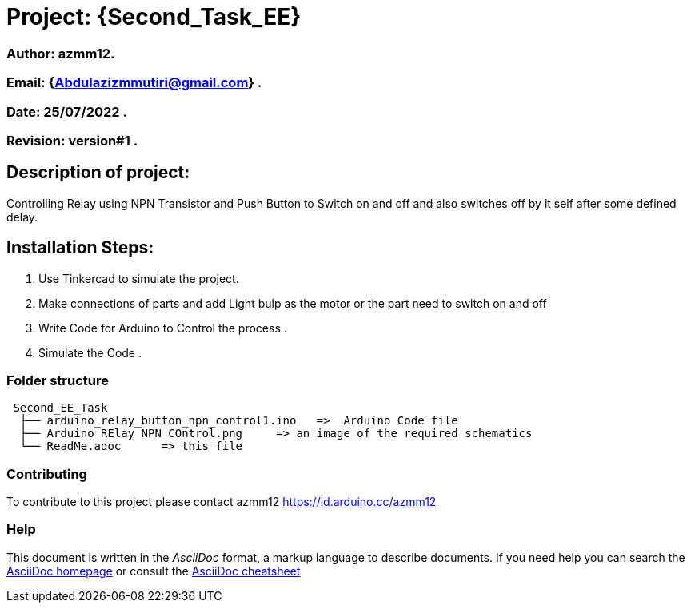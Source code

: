 = Project: {Second_Task_EE}

=== Author: azmm12.
=== Email: {Abdulazizmmutiri@gmail.com} .
=== Date: 25/07/2022 .
=== Revision: version#1 .

== Description of project:
Controlling Relay using NPN Transistor and Push Button to Switch on and off and also switches off by it self after some defined delay.

== Installation Steps:
1. Use Tinkercad to simulate the project.
2. Make connections of parts and add Light bulp as the motor or the part need to switch on and off
4. Write Code for Arduino to Control the process .
6. Simulate the Code .

=== Folder structure

....
 Second_EE_Task
  ├── arduino_relay_button_npn_control1.ino   =>  Arduino Code file
  ├── Arduino RElay NPN COntrol.png     => an image of the required schematics
  └── ReadMe.adoc      => this file
....

=== Contributing
To contribute to this project please contact azmm12 https://id.arduino.cc/azmm12

=== Help
This document is written in the _AsciiDoc_ format, a markup language to describe documents.
If you need help you can search the http://www.methods.co.nz/asciidoc[AsciiDoc homepage]
or consult the http://powerman.name/doc/asciidoc[AsciiDoc cheatsheet]
